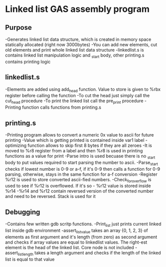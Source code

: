 #+STARTUP: showall indent highstars

* Linked list GAS assembly program

** Purpose
-Generates linked list data structure, which is created in memory space
 statically allocated (right now 3000bytes)
-You can add new elements, cut old elements and print whole linked list
 data structure
-linkedlist.s is contains linked list manipulation logic and _start body, other printing.s
 contains printing logic

** linkedlist.s
-Elements are added using add_head function. Value to store is given to
 %rbx register before calling the function
-To cut the head just simply call the cut_head procedure
-To print the linked list call the pre_print procedure
-Printing function calls functions from printing.s

** printing.s
-Printing program allows to convert a numeric 0x value to ascii for
 future printing
-Value which is getting printed is contained inside var1 label
-optimizing function allows to skip first 8 bytes if they are all zeroes
-It is moved to %r8 register from a label and then %r8 is used in
 printing functions as a value for print
-Parse intro is used becuase there is no _start body to put values
 required to start parsing the number to ascii.
-Parse_start checks if lowest number is 0-9 or a-f, if it's 0-9 then
 calls a function for 0-9 parsing, otherwise, stays in the same function
 for a-f conversion
-Register %r12 is used to store converted ascii-fied numbers.
-Check_for_overflow is used to see if %r12 is overflowed. If it's so -
 %r12 value is stored inside %r14
-%r14 and %r12 contain reversed version of the converted number and need
 to be reversed. Stack is used for it

** Debugging
-Contains few written gdb scritp functions.
-Print_list just prints current linked list inside gdb environment
-assert_list_value takes an array {0, 1, 2, 3} of elements as first
 argument and it's length (from zero) as second argument and checks if
 array values are equal to linkedlist values. The right-est element is
 the head of the linked list. Core node is not included
-assert_list_length takes a length argument and checks if the length of
 the linked list is equal to that value

